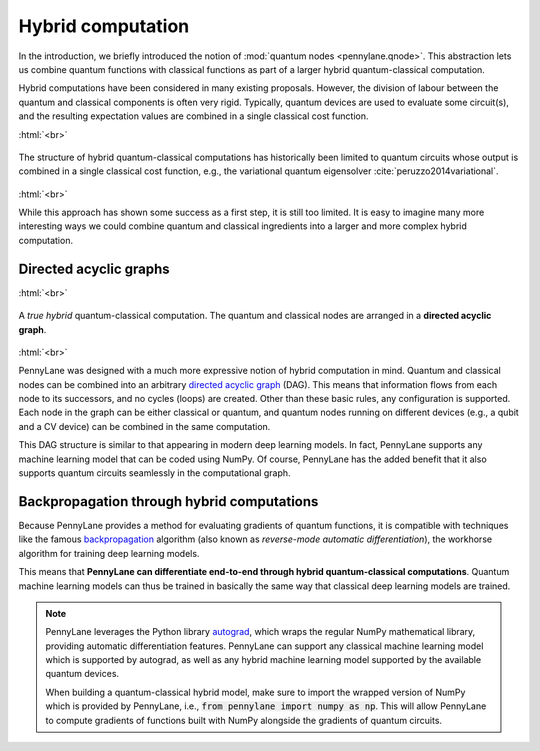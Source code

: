 .. role:: html(raw)
   :format: html

.. _hybrid_computation:

Hybrid computation
==================

In the introduction, we briefly introduced the notion of :mod:`quantum nodes <pennylane.qnode>`. This abstraction lets us combine quantum functions with classical functions as part of a larger hybrid quantum-classical computation.

Hybrid computations have been considered in many existing proposals. However, the division of labour between the quantum and classical components is often very rigid. Typically, quantum devices are used to evaluate some circuit(s), and the resulting expectation values are combined in a single classical cost function.

:html:`<br>`

.. figure:: ../_static/concepts/simple_hybrid_graph.svg
    :align: center
    :width: 50%
    :target: javascript:void(0);

    The structure of hybrid quantum-classical computations has historically been limited to quantum circuits whose output is combined in a single classical cost function, e.g., the variational quantum eigensolver :cite:`peruzzo2014variational`.

:html:`<br>`

While this approach has shown some success as a first step, it is still too limited. It is easy to imagine many more interesting ways we could combine quantum and classical ingredients into a larger and more complex hybrid computation.


Directed acyclic graphs
-----------------------

:html:`<br>`

.. figure:: ../_static/concepts/hybrid_graph.svg
    :align: center
    :width: 70%
    :target: javascript:void(0);

    A *true hybrid* quantum-classical computation. The quantum and classical nodes are arranged in a **directed acyclic graph**.

:html:`<br>`

PennyLane was designed with a much more expressive notion of hybrid computation in mind. Quantum and classical nodes can be combined into an arbitrary `directed acyclic graph <https://en.wikipedia.org/wiki/Directed_acyclic_graph>`_ (DAG). This means that information flows from each node to its successors, and no cycles (loops) are created. Other than these basic rules, any configuration is supported. Each node in the graph can be either classical or quantum, and quantum nodes running on different devices (e.g., a qubit and a CV device) can be combined in the same computation.

This DAG structure is similar to that appearing in modern deep learning models. In fact, PennyLane supports any machine learning model that can be coded using NumPy. Of course, PennyLane has the added benefit that it also supports quantum circuits seamlessly in the computational graph.

Backpropagation through hybrid computations
-------------------------------------------

Because PennyLane provides a method for evaluating gradients of quantum functions, it is compatible with techniques like the famous `backpropagation <https://en.wikipedia.org/wiki/Backpropagation>`_ algorithm (also known as *reverse-mode automatic differentiation*), the workhorse algorithm for training deep learning models.

This means that **PennyLane can differentiate end-to-end through hybrid quantum-classical computations**. Quantum machine learning models can thus be trained in basically the same way that classical deep learning models are trained.

.. note::
    PennyLane leverages the Python library `autograd <https://github.com/HIPS/autograd>`_,
    which wraps the regular NumPy mathematical library, providing automatic differentiation features.
    PennyLane can support any classical machine learning model which is supported by autograd, as
    well as any hybrid machine learning model supported by the available quantum devices.

    When building a quantum-classical hybrid model, make sure to import the wrapped version of NumPy
    which is provided by PennyLane, i.e., :code:`from pennylane import numpy as np`. This will allow
    PennyLane to compute gradients of functions built with NumPy alongside the gradients of quantum
    circuits.


